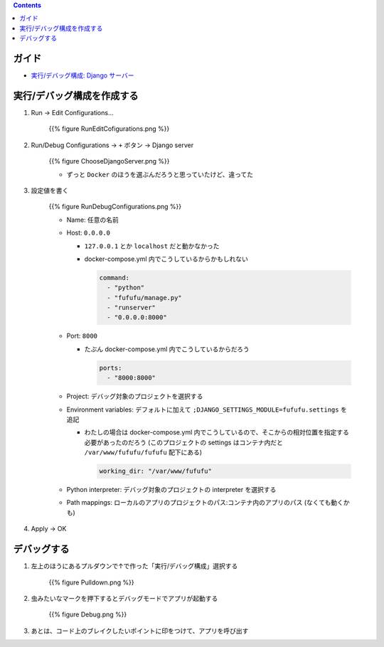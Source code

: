 .. title: docker-compose で動かしている Django アプリケーションを PyCharm で Dubug する
.. tags: pycharm
.. date: 2020-04-16
.. slug: index
.. status: published


.. raw:: html

  <details><summary>目次</summary>

.. contents::

.. raw:: html

  </details>


ガイド
======
- `実行/デバッグ構成: Django サーバー <https://pleiades.io/help/pycharm/run-debug-configuration-django-server.html>`_


実行/デバッグ構成を作成する
===========================

1. Run -> Edit Configurations...

    {{% figure RunEditCofigurations.png %}}

2. Run/Debug Configurations -> ``+`` ボタン -> Django server


    {{% figure ChooseDjangoServer.png %}}

    * ずっと ``Docker`` のほうを選ぶんだろうと思っていたけど、違ってた


3. 設定値を書く

    {{% figure RunDebugConfigurations.png %}}

    * Name: 任意の名前
    * Host: ``0.0.0.0``

      * ``127.0.0.1`` とか ``localhost`` だと動かなかった
      * docker-compose.yml 内でこうしているからかもしれない

        .. code-block:: yaml

          command:
            - "python"
            - "fufufu/manage.py"
            - "runserver"
            - "0.0.0.0:8000"

    * Port: ``8000``

      * たぶん docker-compose.yml 内でこうしているからだろう

        .. code-block:: yaml

          ports:
            - "8000:8000"

    * Project: デバッグ対象のプロジェクトを選択する
    * Environment variables: デフォルトに加えて ``;DJANGO_SETTINGS_MODULE=fufufu.settings`` を追記

      * わたしの場合は docker-compose.yml 内でこうしているので、そこからの相対位置を指定する必要があったのだろう (このプロジェクトの settings はコンテナ内だと ``/var/www/fufufu/fufufu`` 配下にある)

        .. code-block:: yaml

          working_dir: "/var/www/fufufu"


    * Python interpreter: デバッグ対象のプロジェクトの interpreter を選択する
    * Path mappings: ローカルのアプリのプロジェクトのパス:コンテナ内のアプリのパス (なくても動くかも)

4. Apply -> OK


デバッグする
============

1. 左上のほうにあるプルダウンで↑で作った「実行/デバッグ構成」選択する

    {{% figure Pulldown.png %}}

2. 虫みたいなマークを押下するとデバッグモードでアプリが起動する

    {{% figure Debug.png %}}

3. あとは、コード上のブレイクしたいポイントに印をつけて、アプリを呼び出す
